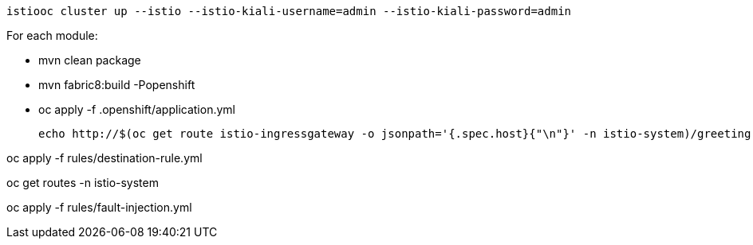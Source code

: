 
  istiooc cluster up --istio --istio-kiali-username=admin --istio-kiali-password=admin

For each module:

* mvn clean package
* mvn fabric8:build -Popenshift
* oc apply -f .openshift/application.yml

  echo http://$(oc get route istio-ingressgateway -o jsonpath='{.spec.host}{"\n"}' -n istio-system)/greeting

oc apply -f rules/destination-rule.yml

oc get routes -n istio-system

oc apply -f rules/fault-injection.yml
